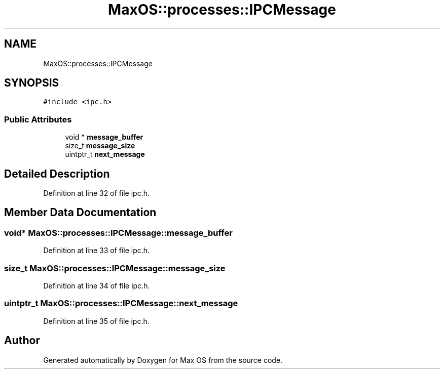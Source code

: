 .TH "MaxOS::processes::IPCMessage" 3 "Sat Mar 29 2025" "Version 0.1" "Max OS" \" -*- nroff -*-
.ad l
.nh
.SH NAME
MaxOS::processes::IPCMessage
.SH SYNOPSIS
.br
.PP
.PP
\fC#include <ipc\&.h>\fP
.SS "Public Attributes"

.in +1c
.ti -1c
.RI "void * \fBmessage_buffer\fP"
.br
.ti -1c
.RI "size_t \fBmessage_size\fP"
.br
.ti -1c
.RI "uintptr_t \fBnext_message\fP"
.br
.in -1c
.SH "Detailed Description"
.PP 
Definition at line 32 of file ipc\&.h\&.
.SH "Member Data Documentation"
.PP 
.SS "void* MaxOS::processes::IPCMessage::message_buffer"

.PP
Definition at line 33 of file ipc\&.h\&.
.SS "size_t MaxOS::processes::IPCMessage::message_size"

.PP
Definition at line 34 of file ipc\&.h\&.
.SS "uintptr_t MaxOS::processes::IPCMessage::next_message"

.PP
Definition at line 35 of file ipc\&.h\&.

.SH "Author"
.PP 
Generated automatically by Doxygen for Max OS from the source code\&.
